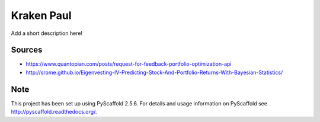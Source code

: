 ===========
Kraken Paul
===========


Add a short description here!


Sources
=======

- https://www.quantopian.com/posts/request-for-feedback-portfolio-optimization-api
- http://srome.github.io/Eigenvesting-IV-Predicting-Stock-And-Portfolio-Returns-With-Bayesian-Statistics/


Note
====

This project has been set up using PyScaffold 2.5.6. For details and usage
information on PyScaffold see http://pyscaffold.readthedocs.org/.

